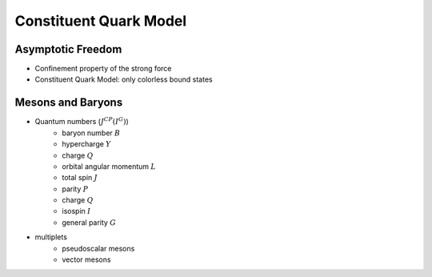 Constituent Quark Model
=======================

Asymptotic Freedom
------------------

* Confinement property of the strong force
* Constituent Quark Model: only colorless bound states


Mesons and Baryons
------------------

* Quantum numbers (:math:`J^{CP}(I^G)`)
    - baryon number :math:`B`
    - hypercharge :math:`Y`
    - charge :math:`Q`
    - orbital angular momentum :math:`L`
    - total spin :math:`J`
    - parity :math:`P`
    - charge :math:`Q`
    - isospin :math:`I`
    - general parity :math:`G`
* multiplets
    - pseudoscalar mesons
    - vector mesons
